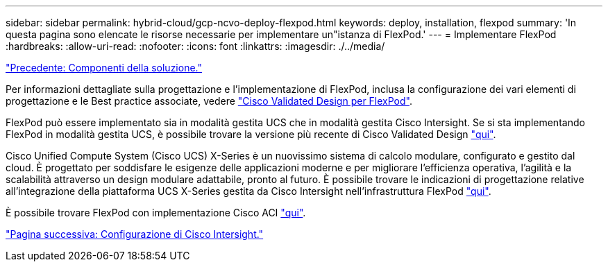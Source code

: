 ---
sidebar: sidebar 
permalink: hybrid-cloud/gcp-ncvo-deploy-flexpod.html 
keywords: deploy, installation, flexpod 
summary: 'In questa pagina sono elencate le risorse necessarie per implementare un"istanza di FlexPod.' 
---
= Implementare FlexPod
:hardbreaks:
:allow-uri-read: 
:nofooter: 
:icons: font
:linkattrs: 
:imagesdir: ./../media/


link:gcp-ncvo-solution-components.html["Precedente: Componenti della soluzione."]

[role="lead"]
Per informazioni dettagliate sulla progettazione e l'implementazione di FlexPod, inclusa la configurazione dei vari elementi di progettazione e le Best practice associate, vedere https://www.cisco.com/c/en/us/solutions/design-zone/data-center-design-guides/flexpod-design-guides.html["Cisco Validated Design per FlexPod"^].

FlexPod può essere implementato sia in modalità gestita UCS che in modalità gestita Cisco Intersight. Se si sta implementando FlexPod in modalità gestita UCS, è possibile trovare la versione più recente di Cisco Validated Design https://www.cisco.com/c/en/us/td/docs/unified_computing/ucs/UCS_CVDs/flexpod_m6_esxi7u2_design.html["qui"^].

Cisco Unified Compute System (Cisco UCS) X-Series è un nuovissimo sistema di calcolo modulare, configurato e gestito dal cloud. È progettato per soddisfare le esigenze delle applicazioni moderne e per migliorare l'efficienza operativa, l'agilità e la scalabilità attraverso un design modulare adattabile, pronto al futuro. È possibile trovare le indicazioni di progettazione relative all'integrazione della piattaforma UCS X-Series gestita da Cisco Intersight nell'infrastruttura FlexPod https://www.cisco.com/c/en/us/td/docs/unified_computing/ucs/UCS_CVDs/flexpod_xseries_esxi7u2_design.html["qui"^].

È possibile trovare FlexPod con implementazione Cisco ACI https://www.cisco.com/c/en/us/td/docs/unified_computing/ucs/UCS_CVDs/flexpod_esxi65u1_n9k_aci.html["qui"^].

link:gcp-ncvo-cisco-intersight-configuration.html["Pagina successiva: Configurazione di Cisco Intersight."]
